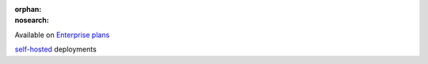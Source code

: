 :orphan:
:nosearch:

.. raw:: html

  <div class="mm-badge">

|plans-img| Available on `Enterprise plans <https://mattermost.com/pricing/>`__

|deployment-img| `self-hosted <https://mattermost.com/deploy/>`__ deployments

.. |plans-img| image:: ../_static/images/badges/flag_icon.svg

.. |deployment-img| image:: ../_static/images/badges/deployment_icon.svg

.. raw:: html

  </div>